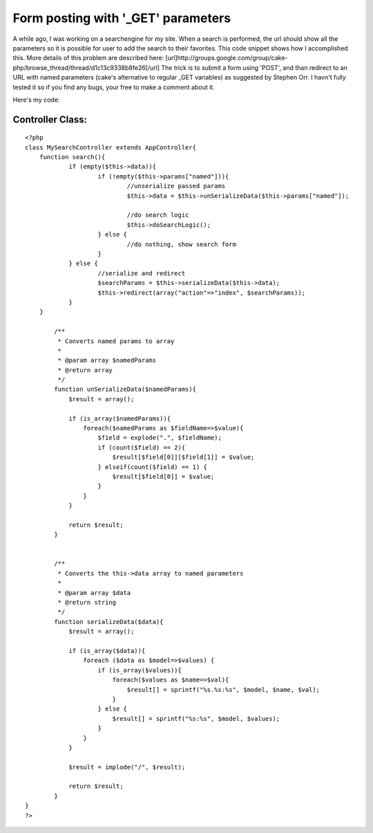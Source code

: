 Form posting with '_GET' parameters
===================================

A while ago, I was working on a searchengine for my site. When a
search is performed, the url should show all the parameters so it is
possible for user to add the search to their favorites. This code
snippet shows how I accomplished this. More details of this problem
are described here: [url]http://groups.google.com/group/cake-
php/browse_thread/thread/d1c13c9338b8fe26[/url]
The trick is to submit a form using 'POST', and than redirect to an
URL with named parameters (cake's alternative to regular _GET
variables) as suggested by Stephen Orr. I havn't fully tested it so if
you find any bugs, your free to make a comment about it.

Here's my code:

Controller Class:
`````````````````

::

    <?php 
    class MySearchController extends AppController{
    	function search(){
    		if (empty($this->data)){
    			if (!empty($this->params["named"])){
    				//unserialize passed params
    				$this->data = $this->unSerializeData($this->params["named"]);
    
    				//do search logic
    				$this->doSearchLogic();
    			} else {
    				//do nothing, show search form
    			}
    		} else {
    			//serialize and redirect
    			$searchParams = $this->serializeData($this->data);
    			$this->redirect(array("action"=>"index", $searchParams));
    		}
    	}
    
            /**
             * Converts named params to array
             *
             * @param array $namedParams
             * @return array
             */
            function unSerializeData($namedParams){
                $result = array();
     
                if (is_array($namedParams)){
                    foreach($namedParams as $fieldName=>$value){
                        $field = explode(".", $fieldName);
                        if (count($field) == 2){
                            $result[$field[0]][$field[1]] = $value;
                        } elseif(count($field) == 1) {
                            $result[$field[0]] = $value;
                        }
                    }
                }
     
                return $result;
            }
     
     
            /**
             * Converts the this->data array to named parameters
             *
             * @param array $data
             * @return string
             */
            function serializeData($data){
                $result = array();
     
                if (is_array($data)){
                    foreach ($data as $model=>$values) {
                        if (is_array($values)){
                            foreach($values as $name=>$val){
                                $result[] = sprintf("%s.%s:%s", $model, $name, $val);
                            }
                        } else {
                            $result[] = sprintf("%s:%s", $model, $values);
                        }
                    }
                }
     
                $result = implode("/", $result);
     
                return $result;
            }
    }
    ?>




.. author:: Marcelius
.. categories:: articles, snippets
.. tags:: GET,form,posting,Snippets

